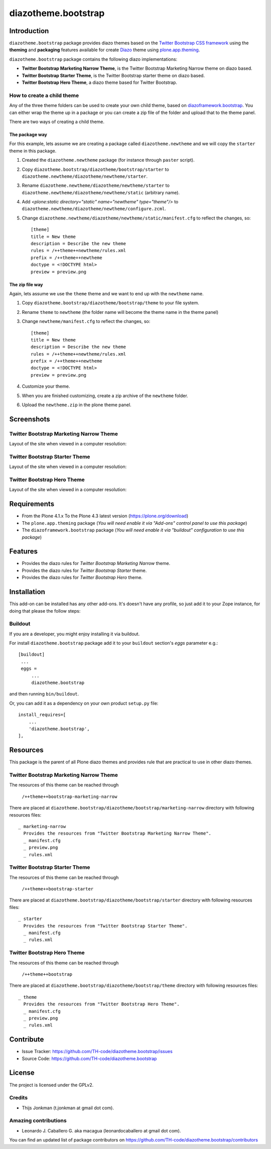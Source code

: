 ====================
diazotheme.bootstrap
====================


Introduction
============

``diazotheme.bootstrap`` package provides diazo themes based on the `Twitter Bootstrap CSS framework`_ 
using the **theming** and **packaging** features available for create `Diazo`_ theme
using `plone.app.theming`_.

``diazotheme.bootstrap`` package contains the following diazo implementations: 

- **Twitter Bootstrap Marketing Narrow Theme**, is the Twitter Bootstrap Marketing Narrow theme on diazo based.
- **Twitter Bootstrap Starter Theme**, is the Twitter Bootstrap starter theme on diazo based.
- **Twitter Bootstrap Hero Theme**, a diazo theme based for Twitter Bootstrap.


How to create a child theme
---------------------------

Any of the three theme folders can be used to create your own child theme, 
based on `diazoframework.bootstrap`_. You can either wrap the theme up in a package 
or you can create a zip file of the folder and upload that to the theme panel.

There are two ways of creating a child theme.


The package way
^^^^^^^^^^^^^^^

For this example, lets assume we are creating a package called
``diazotheme.newtheme`` and we will copy the ``starter`` theme in this 
package.

1. Created the ``diazotheme.newtheme`` package (for instance through ``paster`` script).

2. Copy ``diazotheme.bootstrap/diazotheme/bootstrap/starter`` to
   ``diazotheme.newtheme/diazotheme/newtheme/starter``.

3. Rename ``diazotheme.newtheme/diazotheme/newtheme/starter``
   to ``diazotheme.newtheme/diazotheme/newtheme/static`` (arbitrary
   name).

4. Add `<plone:static directory="static" name="newtheme" type="theme"/>`
   to ``diazotheme.newtheme/diazotheme/newtheme/configure.zcml``.

5. Change ``diazotheme.newtheme/diazotheme/newtheme/static/manifest.cfg``
   to reflect the changes, so: ::

        [theme]
        title = New theme
        description = Describe the new theme
        rules = /++theme++newtheme/rules.xml
        prefix = /++theme++newtheme
        doctype = <!DOCTYPE html>
        preview = preview.png


The zip file way
^^^^^^^^^^^^^^^^

Again, lets assume we use the ``theme`` theme and we want to end up
with the ``newtheme`` name.

1. Copy ``diazotheme.bootstrap/diazotheme/bootstrap/theme`` to your file system.

2. Rename ``theme`` to ``newtheme`` (the folder name will become the
   theme name in the theme panel)

3. Change ``newtheme/manifest.cfg``
   to reflect the changes, so: ::

        [theme]
        title = New theme
        description = Describe the new theme
        rules = /++theme++newtheme/rules.xml
        prefix = /++theme++newtheme
        doctype = <!DOCTYPE html>
        preview = preview.png

4. Customize your theme.

5. When you are finished customizing, create a zip archive of the 
   ``newtheme`` folder.

6. Upload the ``newtheme.zip`` in the plone theme panel.


Screenshots
===========


Twitter Bootstrap Marketing Narrow Theme
----------------------------------------

Layout of the site when viewed in a computer resolution:

.. image:: https://github.com/TH-code/diazotheme.bootstrap/raw/master/diazotheme/bootstrap/marketing-narrow/preview.png
  :alt: Twitter Bootstrap Marketing Narrow Theme
  :align: center


Twitter Bootstrap Starter Theme
-------------------------------

Layout of the site when viewed in a computer resolution:

.. image:: https://github.com/collective/diazoframework.bootstrap/raw/master/diazoframework/bootstrap/framework/preview.png
  :alt: Twitter Bootstrap Starter Theme
  :align: center


Twitter Bootstrap Hero Theme
----------------------------

Layout of the site when viewed in a computer resolution:

.. image:: https://github.com/TH-code/diazotheme.bootstrap/raw/master/diazotheme/bootstrap/theme/preview.png
  :alt: Twitter Bootstrap Hero Theme
  :align: center


Requirements
============

- From the Plone 4.1.x To the Plone 4.3 latest version (https://plone.org/download)
- The ``plone.app.theming`` package (*You will need enable it via "Add-ons" control 
  panel to use this package*)
- The ``diazoframework.bootstrap`` package (*You will need enable it via "buildout" 
  configuration to use this package*)


Features
========

- Provides the diazo rules for *Twitter Bootstrap Marketing Narrow* theme.
- Provides the diazo rules for *Twitter Bootstrap Starter* theme.
- Provides the diazo rules for *Twitter Bootstrap Hero* theme.


Installation
============


This add-on can be installed has any other add-ons. It's doesn't have any profile, so 
just add it to your Zope instance, for doing that please the follow steps: 


Buildout
--------

If you are a developer, you might enjoy installing it via buildout.

For install ``diazotheme.bootstrap`` package add it to your ``buildout`` section's 
*eggs* parameter e.g.: ::

   [buildout]
    ...
    eggs =
        ...
        diazotheme.bootstrap


and then running ``bin/buildout``.

Or, you can add it as a dependency on your own product ``setup.py`` file: ::

    install_requires=[
        ...
        'diazotheme.bootstrap',
    ],


Resources
=========

This package is the parent of all Plone diazo themes and 
provides rule that are practical to use in other diazo themes.


Twitter Bootstrap Marketing Narrow Theme
----------------------------------------

The resources of this theme can be reached through

    ``/++theme++bootstrap-marketing-narrow``

There are placed at ``diazotheme.bootstrap/diazotheme/bootstrap/marketing-narrow`` 
directory with following resources files:

::

    _ marketing-narrow
      Provides the resources from "Twitter Bootstrap Marketing Narrow Theme".
      _ manifest.cfg
      _ preview.png
      _ rules.xml


Twitter Bootstrap Starter Theme
-------------------------------

The resources of this theme can be reached through

    ``/++theme++bootstrap-starter``

There are placed at ``diazotheme.bootstrap/diazotheme/bootstrap/starter`` 
directory with following resources files:

::

    _ starter
      Provides the resources from "Twitter Bootstrap Starter Theme".
      _ manifest.cfg
      _ rules.xml


Twitter Bootstrap Hero Theme
----------------------------

The resources of this theme can be reached through

    ``/++theme++bootstrap``

There are placed at ``diazotheme.bootstrap/diazotheme/bootstrap/theme`` 
directory with following resources files:

::

    _ theme
      Provides the resources from "Twitter Bootstrap Hero Theme".
      _ manifest.cfg
      _ preview.png
      _ rules.xml

Contribute
==========

- Issue Tracker: https://github.com/TH-code/diazotheme.bootstrap/issues
- Source Code: https://github.com/TH-code/diazotheme.bootstrap


License
=======

The project is licensed under the GPLv2.


Credits
-------

- Thijs Jonkman (t.jonkman at gmail dot com).


Amazing contributions
---------------------

- Leonardo J. Caballero G. aka macagua (leonardocaballero at gmail dot com).

You can find an updated list of package contributors on https://github.com/TH-code/diazotheme.bootstrap/contributors

.. _`Twitter Bootstrap CSS framework`: http://twitter.github.io/
.. _`Diazo`: http://diazo.org
.. _`plone.app.theming`: https://pypi.org/project/plone.app.theming/
.. _`diazoframework.bootstrap`: https://github.com/collective/diazoframework.bootstrap
.. _`diazotheme.bootstrap`: https://github.com/TH-code/diazotheme.bootstrap
